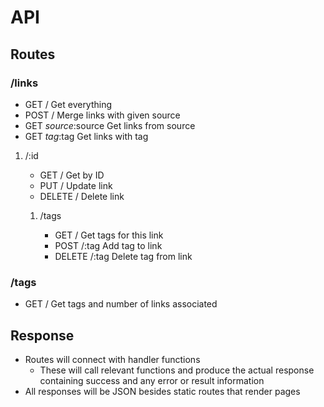 * API
** Routes
*** /links
- GET /
  Get everything
- POST /
  Merge links with given source
- GET /source/:source
  Get links from source
- GET /tag/:tag
  Get links with tag
**** /:id
- GET /
  Get by ID
- PUT /
  Update link
- DELETE /
  Delete link
***** /tags
- GET /
  Get tags for this link
- POST /:tag
  Add tag to link
- DELETE /:tag
  Delete tag from link
*** /tags
- GET /
  Get tags and number of links associated
** Response
- Routes will connect with handler functions
  - These will call relevant functions and produce the actual response
    containing success and any error or result information
- All responses will be JSON besides static routes that render pages
